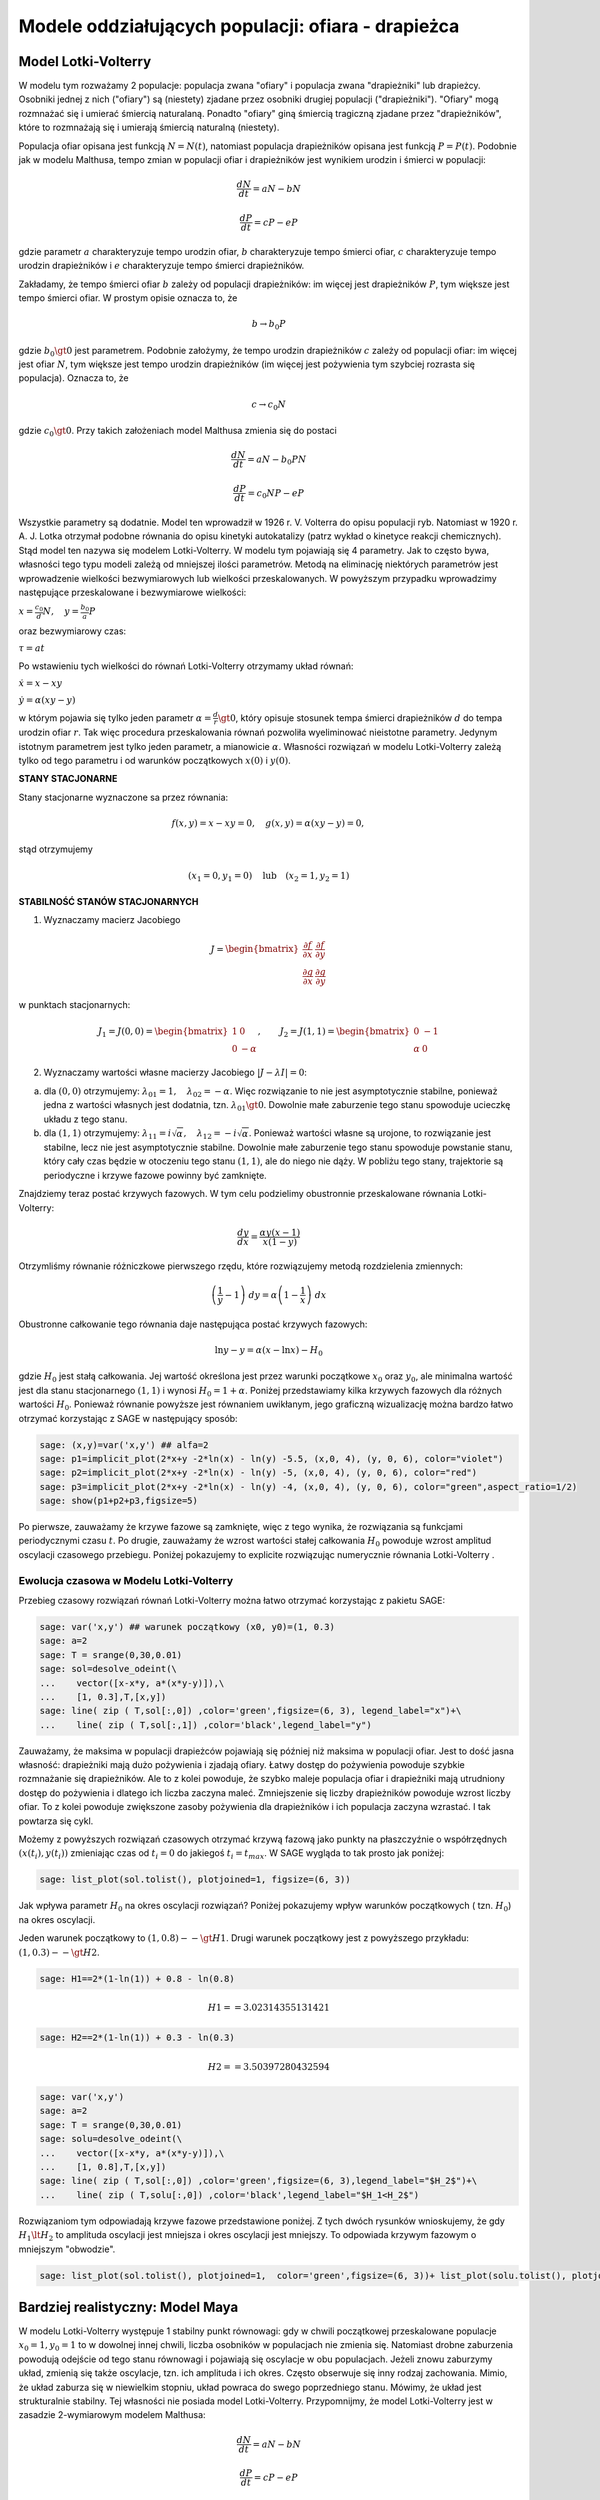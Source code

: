 .. -*- coding: utf-8 -*-


Modele oddziałujących populacji: ofiara \- drapieżca
====================================================

Model Lotki\-Volterry
---------------------

W modelu tym rozważamy 2 populacje: populacja zwana "ofiary" i populacja zwana "drapieżniki" lub drapieżcy. Osobniki jednej  z nich ("ofiary") są (niestety) zjadane przez osobniki drugiej  populacji ("drapieżniki").  "Ofiary" mogą rozmnażać się i umierać śmiercią naturalaną. Ponadto "ofiary" giną śmiercią tragiczną zjadane przez "drapieżników", które to rozmnażają się i umierają śmiercią naturalną (niestety).


Populacja ofiar opisana jest funkcją :math:`N=N(t)`, natomiast populacja drapieżników opisana jest funkcją :math:`P=P(t)`. Podobnie jak w modelu Malthusa, tempo zmian w populacji ofiar i drapieżników jest wynikiem urodzin i śmierci w populacji:


.. MATH::

    \frac{dN}{dt} = a N - b N


.. MATH::

    \frac{dP}{dt} = c P - e P


gdzie parametr :math:`a` charakteryzuje tempo urodzin ofiar, :math:`b` charakteryzuje tempo śmierci  ofiar,  :math:`c` charakteryzuje tempo urodzin drapieżników i :math:`e` charakteryzuje tempo śmierci drapieżników.


Zakładamy, że tempo śmierci ofiar :math:`b` zależy od populacji drapieżników: im więcej jest drapieżników :math:`P`, tym większe jest tempo śmierci ofiar.  W prostym opisie oznacza to, że


.. MATH::

    b \to  b_0 P


gdzie :math:`b_0\gt 0` jest parametrem. Podobnie założymy,  że tempo urodzin drapieżników :math:`c` zależy od populacji ofiar: im więcej jest ofiar :math:`N`, tym większe jest tempo urodzin drapieżników (im więcej jest pożywienia tym szybciej rozrasta się populacja). Oznacza to, że


.. MATH::

    c  \to  c_0 N


gdzie :math:`c_0 \gt 0`.  Przy takich założeniach model Malthusa zmienia się do postaci


.. MATH::

    \frac{dN}{dt} = a N - b_0 P N


.. MATH::

    \frac{dP}{dt} = c_0 N P - e P


Wszystkie parametry są dodatnie. Model ten wprowadził w 1926 r. V. Volterra do opisu populacji ryb. Natomiast w 1920 r. A. J. Lotka otrzymał podobne równania do opisu kinetyki autokatalizy (patrz wykład o kinetyce reakcji chemicznych). Stąd model ten nazywa się modelem Lotki\-Volterry. W modelu tym pojawiają się 4 parametry. Jak to często bywa, własności tego typu modeli zależą od mniejszej ilości parametrów. Metodą na eliminację niektórych parametrów jest wprowadzenie wielkości bezwymiarowych lub wielkości przeskalowanych. W powyższym przypadku wprowadzimy następujące przeskalowane i bezwymiarowe wielkości:


:math:`x=\frac{c_0}{d} N, \quad y =\frac{b_0}{a} P`


oraz bezwymiarowy czas:


:math:`\tau = a t`


Po wstawieniu tych wielkości do równań Lotki\-Volterry otrzymamy układ równań:


:math:`\dot x= x- x y`


:math:`\dot y = \alpha (xy-y)`


w którym pojawia się tylko jeden  parametr :math:`\alpha  = \frac{d}{r} \gt 0`,  który opisuje stosunek tempa śmierci drapieżników :math:`d` do tempa urodzin ofiar :math:`r`.  Tak więc procedura przeskalowania równań pozwoliła wyeliminować nieistotne parametry. Jedynym istotnym parametrem jest tylko jeden parametr, a mianowicie :math:`\alpha`.  Własności rozwiązań w modelu Lotki-Volterry zależą tylko od tego parametru i od warunków początkowych :math:`x(0)` i :math:`y(0)`.


**STANY STACJONARNE**



Stany stacjonarne wyznaczone sa przez równania:


.. MATH::

    f(x, y) = x- x y =0,  \quad g(x,y) = \alpha (xy - y) =0,


stąd otrzymujemy

.. MATH::

    (x_1=0, y_1=0) \quad \mbox{lub} \quad (x_2=1, y_2 =1)



**STABILNOŚĆ STANÓW STACJONARNYCH**


1. Wyznaczamy macierz Jacobiego


.. MATH::

    J = \begin{bmatrix}\frac{ \partial f}{\partial x}&  \frac{\partial f}{\partial y}\\ \frac{\partial g}{\partial x}&  \frac{\partial g}{\partial y}  \end{bmatrix}


w punktach stacjonarnych:

.. MATH::

    J_1= J(0, 0) = \begin{bmatrix}1& 0\\ 0& -\alpha \end{bmatrix}, \quad \quad  J_2= J(1, 1) = \begin{bmatrix}0& -1\\ \alpha& 0 \end{bmatrix}


\ 

2. Wyznaczamy wartości własne macierzy Jacobiego :math:`|J-\lambda I|=0`:


(a)    dla :math:`(0, 0)` otrzymujemy: :math:`\lambda_{01} = 1, \quad \lambda_{02} =- \alpha`. Więc rozwiązanie to nie jest asymptotycznie stabilne, ponieważ jedna z wartości własnych jest dodatnia, tzn. :math:`\lambda_{01} \gt  0`. Dowolnie małe zaburzenie tego stanu spowoduje ucieczkę układu z tego stanu.


(b)    dla :math:`(1, 1)` otrzymujemy: :math:`\lambda_{11} = i \sqrt{\alpha}, \quad \lambda_{12} = -i\sqrt{\alpha}`.  Ponieważ wartości własne są urojone, to rozwiązanie  jest stabilne, lecz nie jest asymptotycznie stabilne. Dowolnie małe zaburzenie tego stanu spowoduje powstanie stanu, który cały czas będzie w otoczeniu tego stanu :math:`(1, 1)`, ale do niego nie dąży. W pobliżu tego stany, trajektorie są periodyczne i krzywe fazowe powinny być zamknięte.


Znajdziemy teraz postać  krzywych fazowych. W tym celu podzielimy obustronnie przeskalowane równania Lotki\-Volterry:


.. MATH::

    \frac{dy}{dx}= \frac{\alpha y (x-1)}{x(1-y)}


Otrzymliśmy równanie różniczkowe pierwszego rzędu, które rozwiązujemy metodą rozdzielenia zmiennych:


.. MATH::

    \left(\frac{1}{y} - 1\right) \; dy = \alpha \left(1-\frac{1}{x}\right)\; dx


Obustronne całkowanie tego  równania daje następująca postać krzywych fazowych:


.. MATH::

    \mbox{ln} y -y = \alpha (x- \mbox{ln} x) - H_0


gdzie :math:`H_0` jest stałą całkowania.  Jej wartość określona jest przez warunki początkowe :math:`x_0` oraz :math:`y_0`, ale minimalna wartość jest dla  stanu stacjonarnego :math:`(1, 1)` i wynosi :math:`H_0 = 1+\alpha`. Poniżej przedstawiamy kilka krzywych fazowych  dla różnych wartości :math:`H_0`. Ponieważ równanie powyższe jest równaniem uwikłanym,  jego graficzną wizualizację  można bardzo łatwo otrzymać korzystając z SAGE w następujący sposób:


.. code-block:: python

    sage: (x,y)=var('x,y') ## alfa=2
    sage: p1=implicit_plot(2*x+y -2*ln(x) - ln(y) -5.5, (x,0, 4), (y, 0, 6), color="violet") 
    sage: p2=implicit_plot(2*x+y -2*ln(x) - ln(y) -5, (x,0, 4), (y, 0, 6), color="red")
    sage: p3=implicit_plot(2*x+y -2*ln(x) - ln(y) -4, (x,0, 4), (y, 0, 6), color="green",aspect_ratio=1/2)
    sage: show(p1+p2+p3,figsize=5)

.. image:: iCSE_BProcnielin02_z119_ofiara_drapiezca_media/cell_1_sage0.png
    :align: center


.. end of output




Po pierwsze, zauważamy że krzywe fazowe są zamknięte, więc z tego wynika, że rozwiązania są funkcjami periodycznymi czasu :math:`t`.  Po drugie, zauważamy że wzrost wartości stałej całkowania :math:`H_0` powoduje wzrost amplitud oscylacji czasowego przebiegu. Poniżej pokazujemy to explicite rozwiązując numerycznie równania Lotki-Volterry .





Ewolucja czasowa w Modelu Lotki\-Volterry
~~~~~~~~~~~~~~~~~~~~~~~~~~~~~~~~~~~~~~~~~



Przebieg czasowy rozwiązań równań Lotki\-Volterry można łatwo otrzymać korzystając z pakietu SAGE:


.. code-block:: python

    sage: var('x,y') ## warunek początkowy (x0, y0)=(1, 0.3)
    sage: a=2
    sage: T = srange(0,30,0.01)
    sage: sol=desolve_odeint(\
    ...    vector([x-x*y, a*(x*y-y)]),\
    ...    [1, 0.3],T,[x,y])
    sage: line( zip ( T,sol[:,0]) ,color='green',figsize=(6, 3), legend_label="x")+\
    ...    line( zip ( T,sol[:,1]) ,color='black',legend_label="y")

.. image:: iCSE_BProcnielin02_z119_ofiara_drapiezca_media/cell_2_sage0.png
    :align: center


.. end of output

Zauważamy, że maksima w populacji drapieżców pojawiają się później niż maksima w populacji ofiar. Jest to dość jasna własność: drapieżniki mają dużo pożywienia i zjadają ofiary.  Łatwy dostęp do pożywienia powoduje szybkie rozmnażanie się drapieżników. Ale to z kolei powoduje, że szybko maleje populacja ofiar i drapieżniki mają utrudniony dostęp do pożywienia i dlatego ich liczba zaczyna maleć. Zmniejszenie się liczby drapieżników powoduje wzrost liczby ofiar. To z kolei powoduje zwiększone zasoby pożywienia dla drapieżników i ich populacja zaczyna wzrastać. I tak powtarza się cykl.


Możemy z powyższych  rozwiązań czasowych  otrzymać krzywą fazową jako punkty na płaszczyźnie o współrzędnych :math:`(x(t_i), y(t_i))` zmieniając czas od :math:`t_i=0` do jakiegoś :math:`t_i=t_{max}`.  W SAGE wygląda to tak prosto  jak poniżej:


.. code-block:: python

    sage: list_plot(sol.tolist(), plotjoined=1, figsize=(6, 3))

.. image:: iCSE_BProcnielin02_z119_ofiara_drapiezca_media/cell_7_sage0.png
    :align: center


.. end of output

Jak wpływa parametr :math:`H_0` na okres oscylacji rozwiązań?   Poniżej pokazujemy wpływ warunków początkowych ( tzn. :math:`H_0`) na okres oscylacji.


Jeden warunek początkowy to :math:`(1, 0.8)  --\gt  H1`. Drugi warunek początkowy jest z powyższego przykładu:   :math:`(1, 0.3) --\gt  H2`.


.. code-block:: python

    sage: H1==2*(1-ln(1)) + 0.8 - ln(0.8)


.. MATH::

    H1 == 3.02314355131421


.. end of output

.. code-block:: python

    sage: H2==2*(1-ln(1)) + 0.3 - ln(0.3)


.. MATH::

    H2 == 3.50397280432594


.. end of output

.. code-block:: python

    sage: var('x,y')
    sage: a=2
    sage: T = srange(0,30,0.01)
    sage: solu=desolve_odeint(\
    ...    vector([x-x*y, a*(x*y-y)]),\
    ...    [1, 0.8],T,[x,y])
    sage: line( zip ( T,sol[:,0]) ,color='green',figsize=(6, 3),legend_label="$H_2$")+\
    ...    line( zip ( T,solu[:,0]) ,color='black',legend_label="$H_1<H_2$")

.. image:: iCSE_BProcnielin02_z119_ofiara_drapiezca_media/cell_11_sage0.png
    :align: center


.. end of output

Rozwiązaniom tym odpowiadają krzywe fazowe przedstawione poniżej. Z tych dwóch  rysunków wnioskujemy, że gdy :math:`H_1 \lt  H_2` to amplituda oscylacji jest mniejsza i okres oscylacji jest mniejszy.  To odpowiada krzywym fazowym o mniejszym "obwodzie".


.. code-block:: python

    sage: list_plot(sol.tolist(), plotjoined=1,  color='green',figsize=(6, 3))+ list_plot(solu.tolist(), plotjoined=1,  color='black',figsize=(6, 3))

.. image:: iCSE_BProcnielin02_z119_ofiara_drapiezca_media/cell_15_sage0.png
    :align: center


.. end of output



Bardziej realistyczny: Model Maya
---------------------------------

W modelu Lotki-Volterry występuje 1 stabilny punkt równowagi: gdy w chwili początkowej przeskalowane populacje :math:`x_0=1, y_0=1`  to w dowolnej innej chwili, liczba osobników w populacjach nie zmienia się. Natomiast drobne zaburzenia powodują odejście od tego stanu równowagi i pojawiają się oscylacje w obu populacjach. Jeżeli znowu zaburzymy układ, zmienią się także oscylacje, tzn.  ich amplituda i ich okres. Często obserwuje się inny rodzaj zachowania. Mimio, że układ zaburza się w niewielkim stopniu, układ powraca do swego poprzedniego stanu.  Mówimy, że układ jest strukturalnie stabilny. Tej własności nie posiada model Lotki-Volterry.  Przypomnijmy, że model Lotki-Volterry jest  w zasadzie 2-wymiarowym modelem Malthusa:


.. MATH::

    \frac{dN}{dt} = a N - b N


.. MATH::

    \frac{dP}{dt} = c P - e P


w którym procesy rozmnażania i śmierci  są modelowane w najprostszy sposób. My mamy jednak doświadczenie nabyte w uogólnianiu modelu Malthusa dla jednej populacji. Możemy teraz to wykorzystać i podobnie zmodyfikować model Lotki\-Volterry:


(A) w części dla populacji ofiar uwględniamy model Verhulsta i efekty nasycenia z modelu Ludwiga (w funkcją Hilla)


.. MATH::

    a=r\left(1-\frac{N}{K}\right), \quad \quad b=b_0 \,\frac{N}{D+N} \;P


(B) w części dla populacji drapieżników uwzględniamy  model Verhulsta


.. MATH::

    c  = c_0 \left(1-\frac{P}{K_0} \right)


Dlatego w drugim równaniu otrzymamy


.. MATH::

    c P - e P  = c_0 \left(1-\frac{P}{K_0} \right)\;P - e P = (c_0 - e) P - c_0 \frac{P}{K_0} = s \left(1- \frac{P}{K_1} \right)


Zakładamy, że :math:`s=c_0-e \gt  0`.  Przeskalowana stała :math:`K_1 = K_0 (1-e/c_0).`


Parametr :math:`K_1` modelujący zasoby pożywienia dla drapieżników jest proporcjonalny do liczby osobników ofiar :math:`K_1=h_0 N` (:math:`h_0 \gt  0` jest stałą proporcjonalności). Więc ostatecznie dostajemy


.. MATH::

    c = s \left(1- h \frac{P}{N}\right)


gdzie nowy parametr :math:`h=1/h_0`.


Uwzględniając powyższe wyrażenia w wyjściowym modelu Malthusa otrzymamy taki oto układ równań:


.. MATH::

    \frac{dN}{dt} = r \left(1-\frac{N}{K}\right) \; N- b_0 \frac{N}{D+N} \; P


.. MATH::

     \frac{dP}{dt} = s\left(1-h\frac{P}{N}\right)\; P


Wszystkie stałe w tym modelu przyjmują dodatnie wartości. Stałych tych jest aż 6: :math:`r, K, b_0, D, s, h`. Ile jest istotnych stałych w tym modelu? Musimy umiejętnie dokonać skalowania i wprowadzić wielkości bezwymiarowe. Znowu możemy wykorzystać doświadczenie nabyte w skalowaniu równania Verhulsta, tzn.


.. MATH::

    x= \frac{N}{K}


Wstawiając :math:`N=K x` to do wyrażenia w nawiasie w równaniu dla :math:`P` widzimy że  drugą zmienną należy skalować w taki oto sposób:


.. MATH::

    y= h\frac{P}{K}


Wówczas otrzymamy:


.. MATH::

     \frac{dx}{d\tau} = (1-x)\, x - \alpha  \frac{x y}{d+x}


.. MATH::

    \frac{dy}{d\tau} = \beta \left(1- \frac{y}{x}\right) y


gdzie  zdefiniowaliśmy  następujące bezwymiarowe wielkości:


.. MATH::

    \tau = r t, \quad \alpha = \frac{b_0}{h r}, \quad d = \frac{D}{K} , \quad \beta = \frac{s}{r}


W wyniku tagiego postepowania otrzymaliśmy układ równań różniczkowych z trzema parametrami. Bezwymiarowy czas skaluje się ze względu na tempo rozmnażania się ofiar. Parametr :math:`\beta` to relacja między tempem rozmnażania się drapieżników w stosunku do tempa rozmnażania się ofiar. Jeżeli :math:`\beta \lt 1` to tempo rozmnażania się drapieżników jest mniejsze niż tempo rozmnażania sie ofiar i dlatego populacja ofiar może przetrwać. Jeżeli  :math:`\beta \gt 1` to tempo rozmnażania się drapieżników jest większe niż  tempo rozmnażania sie ofiar i dlatego populacja ofiar może wyginąć. Ale ponieważ układ jest nieliniowy, to takie proste dywagacje nie muszą być prawidziwe. Sprawdzimy to dokładniej.



**STANY STACJONARNE**


Stany stacjonarne są określone przez równania:


.. MATH::

      (1-x)\, x - \alpha  \frac{x y}{d+x} = 0


.. MATH::

     \beta \left(1- \frac{y}{x}\right) y = 0


Jeden stan stacjonarny jest łatwo wyznaczyć:


.. MATH::

    x_0=1, \quad y_0 =0


(stan :math:`x=0` oczywiście  wykluczmy z rozważań, ponieważ gdy  nie ma ofiar  to i nie ma drapieżników).  Powyższy stan  to stan bez drapieżników, więc stan stacjonarny populacji ofiar jest taki jak w modelu Verhulsta. Czy ten stan jest stabilny?


Inne stany stacjonarne  są określone przez równania:


.. MATH::
   :label: OD1

     y=x , \quad \quad  (1-x)   - \alpha  \frac{ y}{d+x} = 0


Stąd otrzymujemy równanie dla :math:`x` w postaci


.. MATH::

     x^2 + (\alpha + d -1) x -d =0


Jest to równanie kwadratowe, ale należy brać pod uwagę tylko dodatnie  rozwiązania.  Wyróżnik


.. MATH::

    \Delta = (\alpha + d -1)^2 + 4d \gt  0


więc otrzymujemy drugi stan stacjonarny


.. MATH::

    x_1=  y_1 = \frac{1}{2} \left[- (\alpha + d -1) + \sqrt{\Delta}\right]


Zauważmy, że ten stan nie zależy od wartości parametru :math:`\beta`.



**STABILNOŚĆ STANÓW STACJONARNYCH**


1. Wyznaczamy macierz Jacobiego


.. MATH::

     \quad \quad \quad  J = \begin{bmatrix}\frac{ \partial  f}{\partial x}&  \frac{\partial  f}{\partial y}\\ \frac{\partial  g}{\partial x}&  \frac{\partial  g}{\partial y}  \end{bmatrix}  = \begin{bmatrix}1-2x-\alpha y \frac{d}{(x+d)^2}&  -\alpha \frac{x}{x+d} \\ \frac{\beta y^2}{x^2}&  \beta - \frac{2\beta y}{x}  \end{bmatrix}


2. Wyznaczamy wartości własne macierzy Jacobiego :math:`|J-\lambda I|=0`:


(a)    dla stanu stacjonarnego :math:`(1, 0)` otrzymujemy:


.. MATH::

     \quad \quad \quad  J(1, 0)  =  \begin{bmatrix}-1&  -  \frac{\alpha}{1+d} \\ 0&  \beta \end{bmatrix}


Stąd wartości własne :math:`\lambda_{1} = -1, \quad  \lambda_{2} = \beta`. Więc rozwiązanie to nie jest asymptotycznie  stabilne, ponieważ jedna z wartości własnych jest dodatnia, tzn.  :math:`\lambda_{2} \gt  0`. Dowolnie małe zaburzenie tego stanu spowoduje  ucieczkę układu z tego stanu.


(b)    dla  drugiego stanu analiza stabilności jest bardziej skomplikowana  ponieważ macierz Jacobiego jest postaci


.. MATH::

     \quad \quad \quad  J(x_1, y_1)  =  \begin{bmatrix}x_1\left[ \frac{\alpha x_1}{(x_1+d)^2} -1\right]&  -  \frac{\alpha x_1}{x_1+d} \\ \beta &  -\beta \end{bmatrix}


Aby otrzymać wyraz :math:`J_{11}` tej macierzy, wykorzystaliśmy równanie :eq:`OD1` na stan stacjonarny. Zamiast wyznaczyć wartości własne :math:`(\lambda_{1}, \lambda_{2})` tej macierzy, wystarczy sprawdzić, kiedy część rzeczywista wartości własnych jest ujemna (lub dodatnia).  Ponieważ macierz Jacobiego jest macierzą :math:`2 \times 2`, więc otrzymujemy równanie kwadratowe  dla :math:`\lambda`. Aby wartości własne miały część rzeczywistą ujemną muszą zachodzić dwie relacje:


.. MATH::

     \lambda_1 + \lambda_2 \lt 0  \quad \mbox{oraz} \quad \lambda_1 \; \lambda_2 \gt  0, \quad \quad \mbox{to oznacza, że} \quad \mbox{Tr} \, J \lt  0, \quad \quad \mbox{det} \,J \gt  0





**ZADANIE:**
  Udowodnić, że  dla dowolnych (dodatnich) wartości parametrów :math:`\alpha, \beta,  d`, drugi warunek  :math:`\mbox{det} \,J \gt  0` jest zawsze spełniony.





Pierwszy warunek na stabilność stanu stacjonarnego :math:`(x_1, y_1)` przyjmuje postać:


.. MATH::

     b \gt  x_1\left[ \frac{\alpha x_1}{(x_1+d)^2} -1\right] = \phi (\alpha, d)


Ponieważ :math:`x_1` zależy od 2 parametrów :math:`\alpha` i :math:`d`, prawa strona przedstawia równanie powierzchni w 3-wymiarowej przestrzeni.


****


.. code-block:: python

    sage: var('a b d x y')
    sage: ode_lotka=[x*(1-x)-(a*x*y)/(x+d),b*y*(1-y/x)];
    sage: show(ode_lotka)

.. MATH::

    \left[-{\left(x - 1\right)} x - \frac{a x y}{d + x}, -{\left(\frac{y}{x} - 1\right)} b y\right]


.. end of output

.. code-block:: python

    sage: y_z_pierwszego=solve(ode_lotka[0],y,solution_dict=True)[0]
    sage: drugie=ode_lotka[1].subs(y_z_pierwszego)
    sage: show(drugie)
    sage: show(solve(drugie,x,solution_dict=True)[0])
    sage: x_0=x.subs(solve(drugie,x,solution_dict=True)[1])
    sage: y_0=y_z_pierwszego[y].subs({x:x_0}).expand()
    sage: show(x_0)
    sage: show( y_0 )

.. MATH::

    -\frac{{\left(\frac{{\left(d - 1\right)} x + x^{2} - d}{a x} + 1\right)} {\left({\left(d - 1\right)} x + x^{2} - d\right)} b}{a}


.. MATH::

    \left\{x : -\frac{1}{2} \, a - \frac{1}{2} \, d - \frac{1}{2} \, \sqrt{2 \, {\left(a + 1\right)} d + a^{2} + d^{2} - 2 \, a + 1} + \frac{1}{2}\right\}


.. MATH::

    -\frac{1}{2} \, a - \frac{1}{2} \, d + \frac{1}{2} \, \sqrt{2 \, {\left(a + 1\right)} d + a^{2} + d^{2} - 2 \, a + 1} + \frac{1}{2}


.. MATH::

    -\frac{1}{2} \, a - \frac{1}{2} \, d + \frac{1}{2} \, \sqrt{a^{2} + 2 \, a d + d^{2} - 2 \, a + 2 \, d + 1} + \frac{1}{2}


.. end of output

.. code-block:: python

    sage: ode_lotka[0].diff(x).show()

.. MATH::

    -\frac{a y}{d + x} + \frac{a x y}{{\left(d + x\right)}^{2}} - 2 \, x + 1


.. end of output

.. code-block:: python

    sage: JJ=jacobian(ode_lotka,[x,y])
    sage: show(JJ)

.. MATH::

    \left(\begin{array}{rr}
    -\frac{a y}{d + x} + \frac{a x y}{{\left(d + x\right)}^{2}} - 2 \, x + 1 & -\frac{a x}{d + x} \\
    \frac{b y^{2}}{x^{2}} & -{\left(\frac{y}{x} - 1\right)} b - \frac{b y}{x}
    \end{array}\right)

.. end of output

.. code-block:: python

    sage: #mamy x0=y0 ;-) 
    sage: var('x0')
    sage: JJ0=JJ.subs({x:x0,y:x0})


.. end of output

.. code-block:: python

    sage: show(JJ0)

.. MATH::

    \left(\begin{array}{rr}
    -\frac{a x_{0}}{d + x_{0}} + \frac{a x_{0}^{2}}{{\left(d + x_{0}\right)}^{2}} - 2 \, x_{0} + 1 & -\frac{a x_{0}}{d + x_{0}} \\
    b & -b
    \end{array}\right)

.. end of output

.. code-block:: python

    sage: show(JJ0.trace())

.. MATH::

    -\frac{a x_{0}}{d + x_{0}} + \frac{a x_{0}^{2}}{{\left(d + x_{0}\right)}^{2}} - b - 2 \, x_{0} + 1


.. end of output

.. MATH::

     b = x_1\left[ \frac{\alpha x_1}{(x_1+d)^2} -1\right]





.. code-block:: python

    sage: expr_murray = x0*(a*x0/(x0-d)^2-1)
    sage: expr_murray.show()

.. MATH::

    {\left(\frac{a x_{0}}{{\left(d - x_{0}\right)}^{2}} - 1\right)} x_{0}


.. end of output

.. code-block:: python

    sage: show( JJ0.trace().subs({x0:x_0})+b )

.. MATH::

    -\frac{{\left(a + d - \sqrt{2 \, {\left(a + 1\right)} d + a^{2} + d^{2} - 2 \, a + 1} - 1\right)} a}{a - d - \sqrt{2 \, {\left(a + 1\right)} d + a^{2} + d^{2} - 2 \, a + 1} - 1} \\ + \frac{{\left(a + d - \sqrt{2 \, {\left(a + 1\right)} d + a^{2} + d^{2} - 2 \, a + 1} - 1\right)}^{2} a}{{\left(a - d - \sqrt{2 \, {\left(a + 1\right)} d + a^{2} + d^{2} - 2 \, a + 1} - 1\right)}^{2}} \\ + a + d - \sqrt{2 \, {\left(a + 1\right)} d + a^{2} + d^{2} - 2 \, a + 1}


.. end of output

.. code-block:: python

    sage: p={a:1.23,d:1.01}
    sage: show( JJ0.trace().subs({x0:x_0}).subs(p) )
    sage: expr_murray.subs({x0:x_0}).subs(p)


.. end of output

.. MATH::

    -b - 0.404054289657954 \\
    1.35696399470668


.. end of output



.. code-block:: python

    sage: var('a,d,b,x,y,t')
    sage: ode_lotka=[x*(1-x)-(a*x*y)/(x+d),b*y*(1-y/x)];
    sage: #Murray eq. 3.28
    sage: f(a,d)=(a-sqrt(  (1-a-d)^2+4*d) )*(1+a+d-sqrt((1-a-d)^2+4*d))/(2*a)
    sage: @interact
    sage: def myf(a_in = slider(0,2,0.01,default=1.0),b_in = slider(0,2,0.01,default=0.1),d_in = slider(0,2,0.01,default=0.1) ):
    ...       p={a:a_in,d:d_in,b:b_in}
    ...       ode_lotka_num=[i.subs(p) for i in ode_lotka]
    ...       pkt_osob=solve(ode_lotka_num,x,y, solution_dict=True)
    ...       x_osobliwy,y_osobliwy=0,0
    ...       plt_pkt=[]
    ...       for n_pkt,pkt in enumerate(pkt_osob): 
    ...          x_osobliwy,y_osobliwy=pkt[x].n(),pkt[y].n()
    ...          plt_pkt.append(point([x_osobliwy,y_osobliwy],size=30,color='red') )
    ...          JJ=jacobian(ode_lotka_num,[x,y])
    ...          JJ0=JJ.subs({x:x_osobliwy+1e-8,y:y_osobliwy+1e-8})
    ...          print n_pkt+1,":",x_osobliwy.n(digits=3),y_osobliwy.n(digits=3),vector(JJ0.eigenvalues()).n(digits=3)
    ...          if pkt[x]>0 and pkt[y]>0 : 
    ...              print "Czy pkt. jest stabilny?",bool(b_in>f(a_in,d_in))
    ...       plt1 = plot_vector_field(vector(ode_lotka_num)/vector(ode_lotka_num).norm(),(x,-0.1,2),(y,-0.1,2))
    ...       #plt2a = implicit_plot(ode_lotka_num[0],(x,-0.10,2),(y,-0.10,2),color='green')
    ...       plt2a = plot(solve(ode_lotka_num[0],y)[0].rhs(),(x,-0.10,2),ymin=-0.10,ymax=2,color='green')
    ...       show(ode_lotka_num)
    ...       plt2b = implicit_plot(ode_lotka_num[1],(x,-0.10,2),(y,-.010,2),color='blue')
    ...       
    ...       T = srange(0,123,0.1)
    ...       sol1=desolve_odeint(vector(ode_lotka_num), [0.82,0.85], T, [x,y])
    ...       plt_solution = list_plot(sol1.tolist(), plotjoined=1,color='brown')
    ...       
    ...       show(sum(plt_pkt)+plt1+plt2a+plt2b+plt_solution)


.. end of output

.. code-block:: python

    sage: var('a,d')
    sage: f(a,d)=(a-sqrt(  (1-a-d)^2+4*d) )*(1+a+d-sqrt((1-a-d)^2+4*d))/(2*a)
    sage: show(f)
    sage: implicit_plot( f(a,d),(d,0,.61),(a,0,2),aspect_ratio=0.3,  figsize=(6, 3), axes_labels=[r'$d$','$a$'] )

.. MATH::

    \left( a, d \right) \ {\mapsto} \ \frac{{\left(a - \sqrt{{\left(a + d - 1\right)}^{2} + 4 \, d}\right)} {\left(a + d - \sqrt{{\left(a + d - 1\right)}^{2} + 4 \, d} + 1\right)}}{2 \, a}


.. image:: iCSE_BProcnielin02_z119_ofiara_drapiezca_media/cell_20_sage0.png
    :align: center


.. end of output

Pod tą płaszczyzną


.. MATH::

     b = x_1\left[ \frac{\alpha x_1}{(x_1+d)^2} -1\right] = \phi (\alpha, d)


mamy cykl graniczny:



.. code-block:: python

    sage: assume(a>0)
    sage: sol1=solve(f(a,d)==0, d) 
    sage: show(sol1)
    sage: dm_expr=sol1[1].rhs()
    sage: import sympy
    sage: import numpy as np
    sage: b2=np.vectorize( sympy.lambdify((a,d), sympy.sympify( f(a,d)  ) ) )
    sage: bm=np.vectorize( sympy.lambdify(a,    sympy.sympify( f(a,0)  ) ) )
    sage: dm=np.vectorize( sympy.lambdify(a,    sympy.sympify( dm_expr ) ) )
    sage: from mpl_toolkits.mplot3d import Axes3D
    sage: import matplotlib
    sage: from matplotlib import cm
    sage: from matplotlib import pyplot as plt
    sage: step = 0.04
    sage: maxval = 1.0
    sage: fig = plt.figure()
    sage: ax = fig.add_subplot(111, projection='3d',azim=134)
    sage: x = np.linspace(0.5,6,115)
    sage: y = np.linspace(0.00,1.,35)
    sage: X,Y = np.meshgrid(x,y)
    sage: # transform them to cartesian system
    sage: X,Y = X,Y*(np.sqrt(X**2+4*X)-(1.0+X))
    sage: #Y[:,i((X[7,0]**2+4*X[7,0])**0.5 - (1+X[7,0]) )
    sage: #0.99*d(:,i)*((a1.^2+4.*a1)^0.5 - (1+a1) )
    sage: Z = b2(X,Y)
    sage: ax.plot_surface(X, Y, Z, rstride=2, cstride=2, cmap=cm.jet)
    sage: #ax.plot_surface(X, Y, Z,  cmap=cm.jet)
    sage: #ax.plot_wireframe(X, Y, Z)
    sage: ax.set_zlim3d(0, 1)
    sage: ax.set_xlim3d(0, 3)
    sage: ax.set_ylim3d(0, .7)
    sage: ax.set_xlabel(r'$a$')
    sage: ax.set_ylabel(r'$d$')
    sage: ax.set_zlabel(r'$b(a,d)$')
    sage: ax.plot(x, dm(x), np.zeros_like(x), color=(.6,.1,.92),linewidth=3)
    sage: ax.plot(x,np.zeros_like(x), bm(x),  color='red',linewidth=3)
    sage: ax.plot([0],[0],[0])
    sage: ax.view_init(elev=35, azim=134)
    sage: plt.savefig("1.png")

.. MATH::

    \left[d = -\sqrt{a + 4} \sqrt{a} - a - 1, d = \sqrt{a + 4} \sqrt{a} - a - 1, d = -a + \sqrt{2 \, {\left(a + 1\right)} d + a^{2} + d^{2} - 2 \, a + 1} - 1\right]


.. end of output


.. image:: iCSE_BProcnielin02_z119_ofiara_drapiezca_media/cell_21_1.png
    :align: center



**Rozwiązania dążące do stabilnego stanu stacjonarnego:**  :math:`a \in (0, 0.5), \beta \gt  0, d \gt 0`


.. code-block:: python

    sage: var('x,y')
    sage: a, b, d = 0.3, 0.35, 0.1
    sage: T = srange(0,30,0.01)
    sage: sol2=desolve_odeint(\
    ...    vector([x*(1-x) - (a*x*y/(x+d)), b*y*(1-y/x)]),\
    ...    [0.2, 0.5],T,[x,y])
    sage: line( zip ( T,sol2[:,0]) ,color='green', figsize=(6, 3), legend_label="x")+\
    ...    line( zip ( T,sol2[:,1]) ,color='black',legend_label="y")

.. image:: iCSE_BProcnielin02_z119_ofiara_drapiezca_media/cell_22_sage0.png
    :align: center


.. end of output

.. code-block:: python

    sage: a, b, d = 0.3, 0.35, 0.1
    sage: F(x,y)=x*(1-x) - a*x*y/(x+d)
    sage: G(x,y)= b*y*(1-y/x)
    sage: T = srange(0,30,0.01)
    sage: sol1=desolve_odeint(vector([F,G]), [0.2,0.5], T, [x,y])
    sage: list_plot(sol1.tolist(), plotjoined=1,  figsize=(6, 3))

.. image:: iCSE_BProcnielin02_z119_ofiara_drapiezca_media/cell_24_sage0.png
    :align: center


.. end of output


**Rozwiązania dążące do stabilnego cyklu granicznego:**  :math:`a \gt  0.5 , \beta \gt  0, d \gt 0`


.. code-block:: python

    sage: var('x,y')
    sage: a, b, d = 1.3, 0.33, 0.1
    sage: T = srange(0,200,0.01)
    sage: sol2=desolve_odeint(\
    ...    vector([x*(1-x) - (a*x*y/(x+d)), b*y*(1-y/x)]),\
    ...    [0.2, 0.5],T,[x,y])
    sage: line( zip ( T,sol2[:,0]) ,color='green', figsize=(6, 3), legend_label="x")+\
    ...    line( zip ( T,sol2[:,1]) ,color='black',legend_label="y")

.. image:: iCSE_BProcnielin02_z119_ofiara_drapiezca_media/cell_26_sage0.png
    :align: center


.. end of output

.. code-block:: python

    sage: a, b, d = 1.3, 0.33, 0.1
    sage: F(x,y)=x*(1-x) - a*x*y/(x+d)
    sage: G(x,y)= b*y*(1-y/x)
    sage: T = srange(0,250,0.01)
    sage: sol1=desolve_odeint(vector([F,G]), [0.2,0.5], T, [x,y])
    sage: list_plot(sol1.tolist(), plotjoined=1,  figsize=(6, 3))

.. image:: iCSE_BProcnielin02_z119_ofiara_drapiezca_media/cell_25_sage0.png
    :align: center


.. end of output

